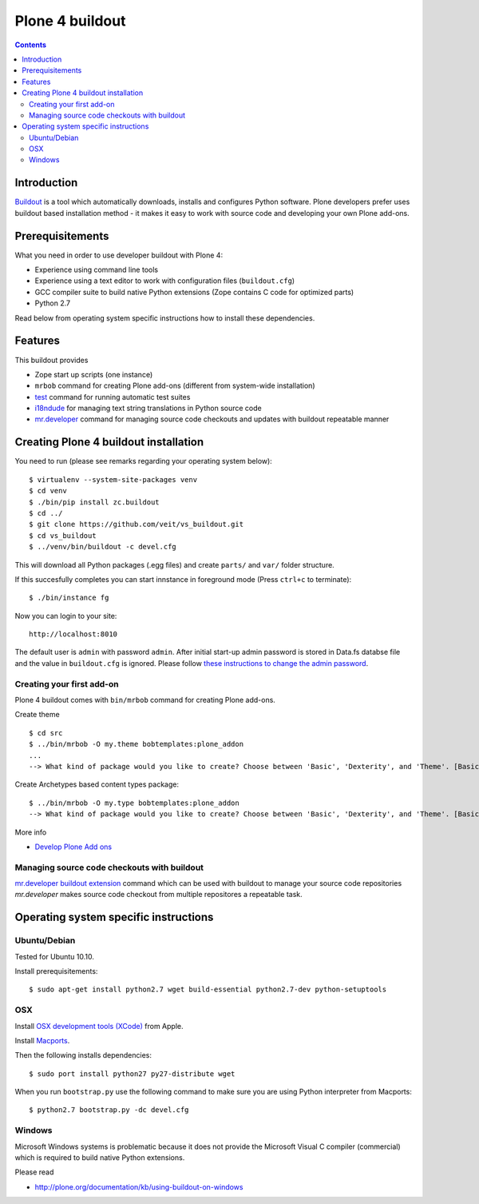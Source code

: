================
Plone 4 buildout
================

.. contents ::

Introduction
------------

`Buildout <http://www.buildout.org>`_ is a tool which automatically downloads,
installs and configures Python software. Plone developers prefer uses buildout
based installation method - it makes it easy to work with source code and
developing your own Plone add-ons.

Prerequisitements
-----------------

What you need in order to use developer buildout with Plone 4:

* Experience using command line tools
* Experience using a text editor to work with configuration files
  (``buildout.cfg``)
* GCC compiler suite to build native Python extensions (Zope contains C code for
  optimized parts)
* Python 2.7

Read below from operating system specific instructions how to install these
dependencies.

Features
--------

This buildout provides

* Zope start up scripts (one instance)
* ``mrbob`` command for creating Plone add-ons (different from system-wide
  installation)
* `test
  <http://docs.plone.org/manage/deploying/testing_tuning/testing_and_debugging/unit_testing.html>`_
  command for running automatic test suites 
* `i18ndude <http://pypi.python.org/pypi/i18ndude>`_  for managing text string
  translations in Python source code 
* `mr.developer <http://pypi.python.org/pypi/mr.developer>`_ command for
  managing source code checkouts and updates with buildout repeatable manner

Creating Plone 4 buildout installation
--------------------------------------

You need to run (please see remarks regarding your operating system below)::

 $ virtualenv --system-site-packages venv
 $ cd venv
 $ ./bin/pip install zc.buildout
 $ cd ../
 $ git clone https://github.com/veit/vs_buildout.git
 $ cd vs_buildout
 $ ../venv/bin/buildout -c devel.cfg

This will download all Python packages (.egg files) and create ``parts/`` and
``var/`` folder structure.

If this succesfully completes you can start innstance in foreground mode (Press
``ctrl+c`` to terminate)::

  $ ./bin/instance fg

Now you can login to your site::

  http://localhost:8010

The default user is ``admin`` with password ``admin``. 
After initial start-up admin password is stored in Data.fs databse file and the
value in ``buildout.cfg`` is ignored.
Please follow `these instructions to change the admin password
<http://plone.org/documentation/kb-old/changing-the-admin-password>`_.

Creating your first add-on
==========================

Plone 4 buildout comes with ``bin/mrbob`` command for creating Plone add-ons.

Create theme ::

    $ cd src
    $ ../bin/mrbob -O my.theme bobtemplates:plone_addon
    ...
    --> What kind of package would you like to create? Choose between 'Basic', 'Dexterity', and 'Theme'. [Basic]: Theme

Create Archetypes based content types package::

    $ ../bin/mrbob -O my.type bobtemplates:plone_addon
    --> What kind of package would you like to create? Choose between 'Basic', 'Dexterity', and 'Theme'. [Basic]: Dexterity

More info

* `Develop Plone Add ons
  <http://docs.plone.org/4/en/develop/addons/index.html>`_ 

Managing source code checkouts with buildout
============================================

`mr.developer buildout extension <http://pypi.python.org/pypi/mr.developer>`_
command which can be used with buildout to manage your source code repositories
*mr.developer* makes source code checkout from multiple repositores a repeatable
task.

Operating system specific instructions 
--------------------------------------

Ubuntu/Debian
=============

Tested for Ubuntu 10.10.

Install prerequisitements::

    $ sudo apt-get install python2.7 wget build-essential python2.7-dev python-setuptools

OSX
===

Install `OSX development tools (XCode) <http://developer.apple.com/>`_ from Apple.

Install `Macports <http://www.macports.org/>`_.

Then the following installs dependencies::

    $ sudo port install python27 py27-distribute wget

When you run ``bootstrap.py`` use the following command to make sure you are
using Python interpreter from Macports::

    $ python2.7 bootstrap.py -dc devel.cfg

Windows
=======

Microsoft Windows systems is problematic because it does not provide the
Microsoft Visual C compiler (commercial) which is required to build native
Python extensions.

Please read

* http://plone.org/documentation/kb/using-buildout-on-windows

